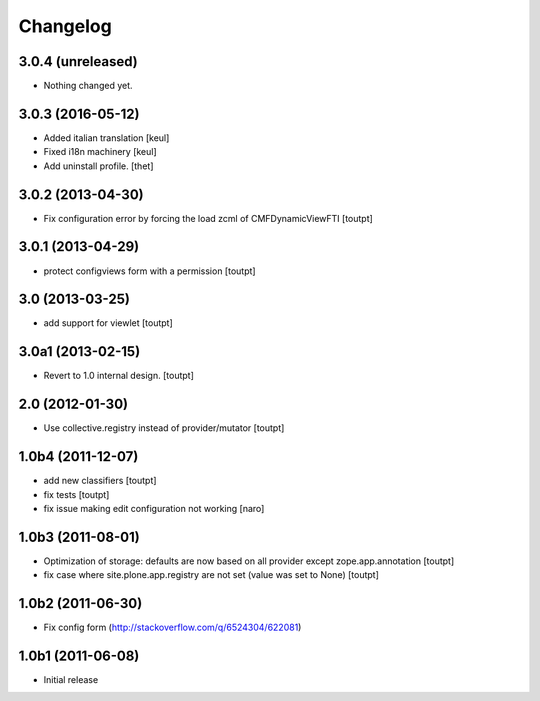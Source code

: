 Changelog
=========

3.0.4 (unreleased)
------------------

- Nothing changed yet.


3.0.3 (2016-05-12)
------------------

- Added italian translation
  [keul]
- Fixed i18n machinery
  [keul]
- Add uninstall profile.
  [thet]


3.0.2 (2013-04-30)
------------------

- Fix configuration error by forcing the load zcml of CMFDynamicViewFTI [toutpt]


3.0.1 (2013-04-29)
------------------

- protect configviews form with a permission [toutpt]


3.0 (2013-03-25)
----------------

- add support for viewlet [toutpt]


3.0a1 (2013-02-15)
------------------

- Revert to 1.0 internal design. [toutpt]


2.0 (2012-01-30)
----------------

- Use collective.registry instead of provider/mutator [toutpt]

1.0b4 (2011-12-07)
------------------

- add new classifiers [toutpt]
- fix tests [toutpt]
- fix issue making edit configuration not working [naro]

1.0b3 (2011-08-01)
------------------

- Optimization of storage: defaults are now based on all provider except zope.app.annotation
  [toutpt]
- fix case where site.plone.app.registry are not set (value was set to None)
  [toutpt]

1.0b2 (2011-06-30)
------------------

- Fix config form (http://stackoverflow.com/q/6524304/622081)


1.0b1 (2011-06-08)
------------------

- Initial release
